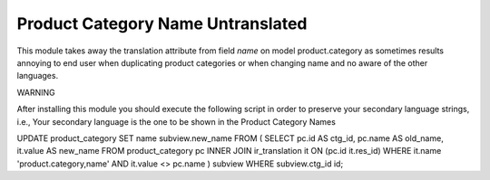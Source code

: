 Product Category Name Untranslated
==================================

This module takes away the translation attribute from field `name` on model
product.category as sometimes results annoying to end user when duplicating
product categories or when changing name and no aware of the other
languages.

WARNING

After installing this module you should execute the following script in
order to preserve your secondary language strings, i.e., Your secondary
language is the one to be shown in the Product Category Names

UPDATE product_category
SET name  subview.new_name
FROM (
SELECT pc.id AS ctg_id, pc.name AS old_name, it.value AS new_name
FROM product_category pc
INNER JOIN ir_translation it ON (pc.id  it.res_id)
WHERE it.name  'product.category,name'
AND it.value <> pc.name
) subview
WHERE subview.ctg_id  id;